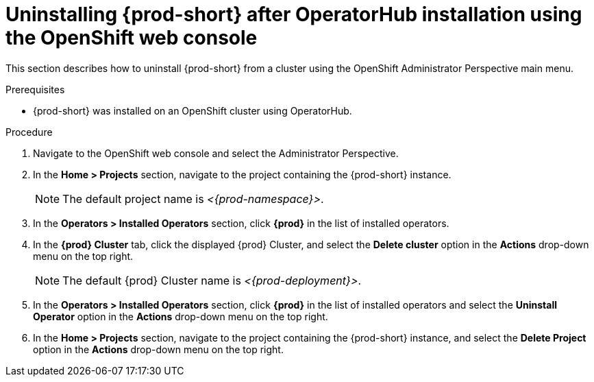 // Module included in the following assemblies:
//
// uninstalling-{prod-id-short}

[id="uninstalling-{prod-id-short}-after-operatorhub-installation-using-openshift-web-console_{context}"]
= Uninstalling {prod-short} after OperatorHub installation using the OpenShift web console

This section describes how to uninstall {prod-short} from a cluster using the OpenShift Administrator Perspective main menu.

.Prerequisites

* {prod-short} was installed on an OpenShift cluster using OperatorHub.

.Procedure

. Navigate to the OpenShift web console and select the Administrator Perspective.

. In the *Home > Projects* section, navigate to the project containing the {prod-short} instance.
+
[NOTE]
====
The default project name is __<{prod-namespace}>__.
====

. In the *Operators > Installed Operators* section, click *{prod}* in the list of installed operators.

. In the *{prod} Cluster* tab, click the displayed {prod} Cluster, and select the *Delete cluster* option in the *Actions* drop-down menu on the top right.
+
[NOTE]
====
The default {prod} Cluster name is __<{prod-deployment}>__.
====

. In the *Operators > Installed Operators* section, click *{prod}* in the list of installed operators and select the *Uninstall Operator* option in the *Actions* drop-down menu on the top right.

. In the *Home > Projects* section, navigate to the project containing the {prod-short} instance, and select the *Delete Project* option in the *Actions* drop-down menu on the top right.

